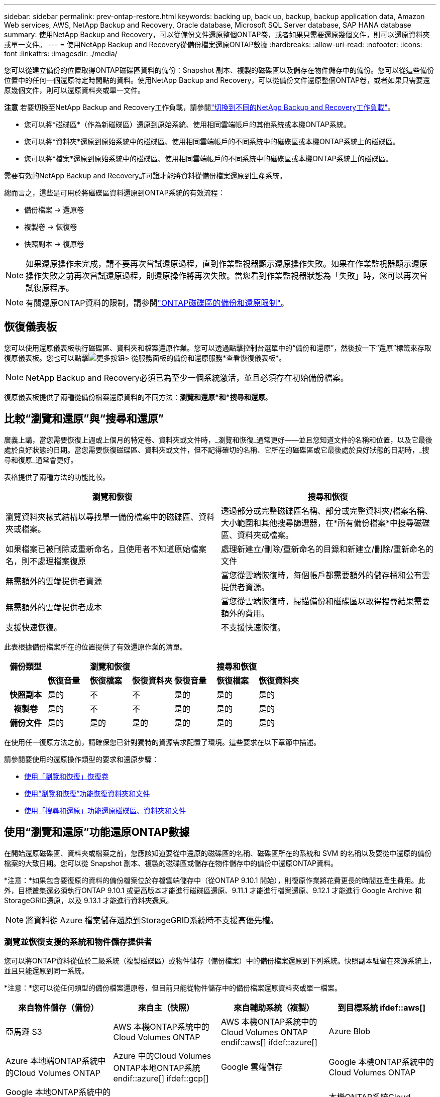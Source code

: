 ---
sidebar: sidebar 
permalink: prev-ontap-restore.html 
keywords: backing up, back up, backup, backup application data, Amazon Web services, AWS, NetApp Backup and Recovery, Oracle database, Microsoft SQL Server database, SAP HANA database 
summary: 使用NetApp Backup and Recovery，可以從備份文件還原整個ONTAP卷，或者如果只需要還原幾個文件，則可以還原資料夾或單一文件。 
---
= 使用NetApp Backup and Recovery從備份檔案還原ONTAP數據
:hardbreaks:
:allow-uri-read: 
:nofooter: 
:icons: font
:linkattrs: 
:imagesdir: ./media/


[role="lead"]
您可以從建立備份的位置取得ONTAP磁碟區資料的備份：Snapshot 副本、複製的磁碟區以及儲存在物件儲存中的備份。您可以從這些備份位置中的任何一個還原特定時間點的資料。使用NetApp Backup and Recovery，可以從備份文件還原整個ONTAP卷，或者如果只需要還原幾個文件，則可以還原資料夾或單一文件。

[]
====
*注意* 若要切換至NetApp Backup and Recovery工作負載，請參閱link:br-start-switch-ui.html["切換到不同的NetApp Backup and Recovery工作負載"]。

====
* 您可以將*磁碟區*（作為新磁碟區）還原到原始系統、使用相同雲端帳戶的其他系統或本機ONTAP系統。
* 您可以將*資料夾*還原到原始系統中的磁碟區、使用相同雲端帳戶的不同系統中的磁碟區或本機ONTAP系統上的磁碟區。
* 您可以將*檔案*還原到原始系統中的磁碟區、使用相同雲端帳戶的不同系統中的磁碟區或本機ONTAP系統上的磁碟區。


需要有效的NetApp Backup and Recovery許可證才能將資料從備份檔案還原到生產系統。

總而言之，這些是可用於將磁碟區資料還原到ONTAP系統的有效流程：

* 備份檔案 -> 還原卷
* 複製卷 -> 恢復卷
* 快照副本 -> 復原卷



NOTE: 如果還原操作未完成，請不要再次嘗試還原過程，直到作業監視器顯示還原操作失敗。如果在作業監視器顯示還原操作失敗之前再次嘗試還原過程，則還原操作將再次失敗。當您看到作業監視器狀態為「失敗」時，您可以再次嘗試復原程序。


NOTE: 有關還原ONTAP資料的限制，請參閱link:br-reference-limitations.html["ONTAP磁碟區的備份和還原限制"]。



== 恢復儀表板

您可以使用還原儀表板執行磁碟區、資料夾和檔案還原作業。您可以透過點擊控制台選單中的“備份和還原”，然後按一下“還原”標籤來存取復原儀表板。您也可以點擊image:icon-options-vertical.gif["更多按鈕"]> 從服務面板的備份和還原服務*查看恢復儀表板*。


NOTE: NetApp Backup and Recovery必須已為至少一個系統激活，並且必須存在初始備份檔案。

復原儀表板提供了兩種從備份檔案還原資料的不同方法：*瀏覽和還原*和*搜尋和還原*。



== 比較“瀏覽和還原”與“搜尋和還原”

廣義上講，當您需要恢復上週或上個月的特定卷、資料夾或文件時，_瀏覽和恢復_通常更好——並且您知道文件的名稱和位置，以及它最後處於良好狀態的日期。當您需要恢復磁碟區、資料夾或文件，但不記得確切的名稱、它所在的磁碟區或它最後處於良好狀態的日期時，_搜尋和復原_通常會更好。

表格提供了兩種方法的功能比較。

[cols="50,50"]
|===
| 瀏覽和恢復 | 搜尋和恢復 


| 瀏覽資料夾樣式結構以尋找單一備份檔案中的磁碟區、資料夾或檔案。 | 透過部分或完整磁碟區名稱、部分或完整資料夾/檔案名稱、大小範圍和其他搜尋篩選器，在*所有備份檔案*中搜尋磁碟區、資料夾或檔案。 


| 如果檔案已被刪除或重新命名，且使用者不知道原始檔案名，則不處理檔案復原 | 處理新建立/刪除/重新命名的目錄和新建立/刪除/重新命名的文件 


| 無需額外的雲端提供者資源 | 當您從雲端恢復時，每個帳戶都需要額外的儲存桶和公有雲提供者資源。 


| 無需額外的雲端提供者成本 | 當您從雲端恢復時，掃描備份和磁碟區以取得搜尋結果需要額外的費用。 


| 支援快速恢復。 | 不支援快速恢復。 
|===
此表根據備份檔案所在的位置提供了有效還原作業的清單。

[cols="14h,14,14,14,14,14,14"]
|===
| 備份類型 3+| 瀏覽和恢復 3+| 搜尋和恢復 


|  | *恢復音量* | *恢復檔案* | *恢復資料夾* | *恢復音量* | *恢復檔案* | *恢復資料夾* 


| 快照副本 | 是的 | 不 | 不 | 是的 | 是的 | 是的 


| 複製卷 | 是的 | 不 | 不 | 是的 | 是的 | 是的 


| 備份文件 | 是的 | 是的 | 是的 | 是的 | 是的 | 是的 
|===
在使用任一復原方法之前，請確保您已針對獨特的資源需求配置了環境。這些要求在以下章節中描述。

請參閱要使用的還原操作類型的要求和還原步驟：

* <<使用「瀏覽和恢復」恢復卷,使用「瀏覽和恢復」恢復卷>>
* <<使用“瀏覽和恢復”功能恢復資料夾和文件,使用“瀏覽和恢復”功能恢復資料夾和文件>>
* <<restore-ontap-data-using-search-restore,使用「搜尋和還原」功能還原磁碟區、資料夾和文件>>




== 使用“瀏覽和還原”功能還原ONTAP數據

在開始還原磁碟區、資料夾或檔案之前，您應該知道要從中還原的磁碟區的名稱、磁碟區所在的系統和 SVM 的名稱以及要從中還原的備份檔案的大致日期。您可以從 Snapshot 副本、複製的磁碟區或儲存在物件儲存中的備份中還原ONTAP資料。

*注意：*如果包含要復原的資料的備份檔案位於存檔雲端儲存中（從ONTAP 9.10.1 開始），則復原作業將花費更長的時間並產生費用。此外，目標叢集還必須執行ONTAP 9.10.1 或更高版本才能進行磁碟區還原、9.11.1 才能進行檔案還原、9.12.1 才能進行 Google Archive 和StorageGRID還原，以及 9.13.1 才能進行資料夾還原。

ifdef::aws[]

link:prev-reference-aws-archive-storage-tiers.html["了解有關從 AWS 檔案儲存恢復的更多信息"]。

endif::aws[]

ifdef::azure[]

link:prev-reference-azure-archive-storage-tiers.html["了解有關從 Azure 檔案儲存還原的詳細信息"]。

endif::azure[]

ifdef::gcp[]

link:prev-reference-gcp-archive-storage-tiers.html["詳細了解如何從 Google 存檔儲存中恢復"]。

endif::gcp[]


NOTE: 將資料從 Azure 檔案儲存還原到StorageGRID系統時不支援高優先權。



=== 瀏覽並恢復支援的系統和物件儲存提供者

您可以將ONTAP資料從位於二級系統（複製磁碟區）或物件儲存（備份檔案）中的備份檔案還原到下列系統。快照副本駐留在來源系統上，並且只能還原到同一系統。

*注意：*您可以從任何類型的備份檔案還原卷，但目前只能從物件儲存中的備份檔案還原資料夾或單一檔案。

[cols="25,25,25,25"]
|===
| *來自物件儲存（備份）* | *來自主（快照）* | *來自輔助系統（複製）* | 到目標系統 ifdef::aws[] 


| 亞馬遜 S3 | AWS 本機ONTAP系統中的Cloud Volumes ONTAP | AWS 本機ONTAP系統中的Cloud Volumes ONTAP endif::aws[] ifdef::azure[] | Azure Blob 


| Azure 本地端ONTAP系統中的Cloud Volumes ONTAP | Azure 中的Cloud Volumes ONTAP本地ONTAP系統 endif::azure[] ifdef::gcp[] | Google 雲端儲存 | Google 本機ONTAP系統中的Cloud Volumes ONTAP 


| Google 本地ONTAP系統中的Cloud Volumes ONTAP endif::gcp[] | NetAppStorageGRID | 本地ONTAP系統 | 本機ONTAP系統Cloud Volumes ONTAP 


| 到本地ONTAP系統 | ONTAP S3 | 本地ONTAP系統 | 本機ONTAP系統Cloud Volumes ONTAP 
|===
ifdef::aws[]

endif::aws[]

ifdef::azure[]

endif::azure[]

ifdef::gcp[]

endif::gcp[]

對於瀏覽和恢復，控制台代理可以安裝在以下位置：

ifdef::aws[]

* 對於 Amazon S3，控制台代理可以部署在 AWS 或您的場所


endif::aws[]

ifdef::azure[]

* 對於 Azure Blob，控制台代理程式可以部署在 Azure 中或您的本機


endif::azure[]

ifdef::gcp[]

* 對於 Google Cloud Storage，控制台代理程式必須部署在您的 Google Cloud Platform VPC 中


endif::gcp[]

* 對於StorageGRID，控制台代理必須部署在您的場所；無論是否有網路存取
* 對於ONTAP S3，控制台代理可以部署在您的場所（有或沒有網路存取）或雲端供應商環境中


請注意，「本地ONTAP系統」包括FAS、 AFF和ONTAP Select系統。


NOTE: 如果您系統上的ONTAP版本低於 9.13.1，且備份檔案已配置 DataLock 和勒索軟體，則您無法還原資料夾或檔案。在這種情況下，您可以從備份檔案還原整個卷，然後存取所需的檔案。



=== 使用「瀏覽和還原」還原卷

當您從備份檔案還原磁碟區時， NetApp Backup and Recovery會使用備份中的資料建立_新_磁碟區。使用物件儲存備份時，您可以將資料還原到原始系統中的磁碟區、與來源系統位於相同雲端帳戶的其他系統或本機ONTAP系統。

將雲端備份還原到使用ONTAP 9.13.0 或更高版本的Cloud Volumes ONTAP系統或執行ONTAP 9.14.1 的本機ONTAP系統時，您可以選擇執行_快速還原_操作。快速復原非常適合需要盡快提供對磁碟區的存取的災難復原情況。快速還原將備份檔案中的元資料還原到卷，而不是還原整個備份檔案。不建議對效能或延遲敏感的應用程式使用快速恢復，並且不支援歸檔儲存中的備份。


NOTE: 只有在建立雲端備份的來源系統執行ONTAP 9.12.1 或更高版本時， FlexGroup磁碟區才支援快速還原。並且僅當來源系統運行ONTAP 9.11.0 或更高版本時才支援SnapLock磁碟區。

從複製磁碟區還原時，您可以將磁碟區還原到原始系統或Cloud Volumes ONTAP或本機ONTAP系統。

image:diagram_browse_restore_volume.png["此圖顯示了使用瀏覽和還原執行磁碟區還原操作的流程。"]

如您所見，您需要知道來源系統名稱、儲存虛擬機器、磁碟區名稱和備份檔案日期才能執行磁碟區還原。

.步驟
. 從控制台選單中，選擇*保護>備份和還原*。
. 選擇“*恢復*”選項卡，將顯示“恢復儀表板”。
. 從「瀏覽和復原」部分，選擇「恢復磁碟區」。
. 在「選擇來源」頁面中，導覽至要還原的磁碟區的備份檔案。選擇具有要還原的日期/時間戳記的*系統*、*磁碟區*和*備份*檔案。
+
*位置*列顯示備份檔案（快照）是*本機*（來源系統上的 Snapshot 副本）、*輔助*（輔助ONTAP系統上的複製磁碟區）還是*物件儲存*（物件儲存中的備份檔案）。選擇您想要恢復的檔案。

. 選擇“下一步”。
+
請注意，如果您選擇物件儲存中的備份文件，並且該備份的勒索軟體復原功能處於活動狀態（如果您在備份策略中啟用了 DataLock 和勒索軟體復原功能），則系統會提示您在復原資料之前對備份檔案執行額外的勒索軟體掃描。我們建議您掃描備份檔案以尋找勒索軟體。  （您將需要向雲端提供者支付額外的出口費用才能存取備份檔案的內容。）

. 在「選擇目標」頁面中，選擇要恢復磁碟區的*系統*。
. 從物件儲存還原備份檔案時，如果您選擇本機ONTAP系統且尚未配置與物件儲存的叢集連接，系統將提示您輸入其他資訊：
+
ifdef::aws[]

+
** 從 Amazon S3 還原時，選擇ONTAP叢集中目標磁碟區所在的 IP 空間，輸入您建立的使用者的存取金鑰和金鑰，以授予ONTAP叢集對 S3 儲存桶的存取權限，並可選擇選擇私有 VPC 端點以進行安全資料傳輸。




endif::aws[]

ifdef::azure[]

* 從 Azure Blob 還原時，選擇目標磁碟區所在的ONTAP叢集中的 IP 空間，選擇用於存取物件儲存的 Azure 訂閱，並透過選擇 VNet 和子網路來選擇用於安全資料傳輸的私人端點。


endif::azure[]

ifdef::gcp[]

* 從 Google Cloud Storage 還原時，選擇 Google Cloud 專案以及存取金鑰和金鑰來存取物件儲存、儲存備份的區域以及目標磁碟區所在的ONTAP叢集中的 IP 空間。


endif::gcp[]

* 從StorageGRID還原時，輸入StorageGRID伺服器的 FQDN 和ONTAP應用於與StorageGRID進行 HTTPS 通訊的端口，選擇存取物件儲存所需的存取金鑰和金鑰，以及目標磁碟區所在的ONTAP叢集中的 IP 空間。
* 從ONTAP S3 還原時，輸入ONTAP S3 伺服器的 FQDN 和ONTAP應用於與ONTAP S3 進行 HTTPS 通訊的端口，選擇存取物件儲存所需的存取金鑰和金鑰，以及目標磁碟區所在的ONTAP叢集中的 IP 空間。
+
.. 輸入要用於復原的磁碟區的名稱，然後選擇磁碟區所在的儲存虛擬機器和聚合。還原FlexGroup磁碟區時，您需要選擇多個聚合。預設情況下，*<source_volume_name>_restore* 用作磁碟區名。
+
當將備份從物件儲存還原到使用ONTAP 9.13.0 或更高版本的Cloud Volumes ONTAP系統或執行ONTAP 9.14.1 的本機ONTAP系統時，您可以選擇執行_快速還原_操作。

+
如果您要從位於歸檔儲存層（從ONTAP 9.10.1 開始可用）中的備份檔案還原卷，則可以選擇還原優先權。

+
ifdef::aws[]





link:prev-reference-aws-archive-storage-tiers.html["了解有關從 AWS 檔案儲存恢復的更多信息"]。

endif::aws[]

ifdef::azure[]

link:prev-reference-azure-archive-storage-tiers.html["了解有關從 Azure 檔案儲存還原的詳細信息"]。

endif::azure[]

ifdef::gcp[]

link:prev-reference-gcp-archive-storage-tiers.html["詳細了解如何從 Google 存檔儲存中恢復"]。Google Archive 儲存層中的備份檔案幾乎可以立即恢復，並且不需要恢復優先順序。

endif::gcp[]

. 選擇「*下一步*」來選擇是否執行正常還原或快速還原程序：
+
** *正常還原*：在需要高效能的磁碟區上使用正常還原。還原過程完成之前，磁碟區將不可用。
** *快速恢復*：恢復的捲和資料將立即可用。請勿在需要高效能的磁碟區上使用此功能，因為在快速復原過程中，存取資料的速度可能會比平常慢。


. 選擇“*恢復*”，您將返回恢復儀表板，以便查看恢復操作的進度。


.結果
NetApp Backup and Recovery根據您選擇的備份建立一個新磁碟區。

請注意，從駐留在檔案儲存中的備份檔案還原磁碟區可能需要幾分鐘或幾小時，具體取決於檔案層和復原優先權。您可以選擇「作業監控」標籤來查看恢復進度。



=== 使用“瀏覽和還原”還原資料夾和文件

如果您只需要從ONTAP磁碟區備份中還原幾個文件，則可以選擇還原資料夾或單一文件，而不是還原整個磁碟區。您可以將資料夾和檔案還原到原始系統中的現有捲，或還原到使用相同雲端帳戶的其他系統。您也可以將資料夾和檔案還原到本機ONTAP系統上的磁碟區。


NOTE: 目前，您只能從物件儲存中的備份檔案還原資料夾或單一檔案。目前不支援從本機快照副本或駐留在輔助系統（複製磁碟區）中的備份檔案還原檔案和資料夾。

如果您選擇多個文件，則所有文件都會還原到您選擇的相同目標磁碟區。因此，如果您想將檔案還原到不同的捲，則需要多次執行復原過程。

使用ONTAP 9.13.0 或更高版本時，您可以還原資料夾以及其中的所有檔案和子資料夾。使用 9.13.0 之前的ONTAP版本時，僅還原該資料夾中的檔案 - 不會還原子資料夾或子資料夾中的檔案。

[NOTE]
====
* 如果備份檔案已配置 DataLock 和勒索軟體保護，則僅當ONTAP版本為 9.13.1 或更高版本時才支援資料夾級還原。如果您使用的是早期版本的ONTAP，則可以從備份檔案還原整個卷，然後存取所需的資料夾和檔案。
* 如果備份檔案駐留在檔案儲存中，則僅當ONTAP版本為 9.13.1 或更高版本時才支援資料夾層級還原。如果您使用的是早期版本的ONTAP，則可以從尚未存檔的較新備份檔案中還原資料夾，也可以從已存檔的備份中還原整個磁碟區，然後存取所需的資料夾和檔案。
* 使用ONTAP 9.15.1，您可以使用「瀏覽和復原」選項還原FlexGroup資料夾。此功能處於技術預覽模式。
+
您可以使用 https://community.netapp.com/t5/Tech-ONTAP-Blogs/BlueXP-Backup-and-Recovery-July-2024-Release/ba-p/453993#toc-hId-1830672444["NetApp Backup and Recovery2024 年 7 月版本博客"^]。



====


==== 先決條件

* ONTAP版本必須為 9.6 或更高版本才能執行_檔_復原操作。
* ONTAP版本必須為 9.11.1 或更高版本才能執行_資料夾_還原操作。如果資料位於檔案儲存中，或備份檔案使用 DataLock 和勒索軟體保護，則需要ONTAP版本 9.13.1。
* ONTAP版本必須為 9.15.1 p2 或更高版本才能使用瀏覽和還原選項還原FlexGroup目錄。




==== 資料夾和檔案還原過程

這個過程如下：

. 當您想要從磁碟區備份中還原資料夾或一個或多個檔案時，請按一下「還原」選項卡，然後按一下「瀏覽與復原」下的「復原檔案或資料夾」。
. 選擇資料夾或檔案所在的來源系統、磁碟區和備份檔案。
. NetApp Backup and Recovery顯示所選備份檔案中存在的資料夾和檔案。
. 選擇要從該備份中還原的資料夾或檔案。
. 選擇要還原資料夾或檔案的目標位置（系統、磁碟區和資料夾），然後按一下「*復原*」。
. 文件已恢復。


image:diagram_browse_restore_file.png["此圖顯示了使用瀏覽和復原執行檔復原操作的流程。"]

如您所見，您需要知道系統名稱、磁碟區名、備份檔案日期和資料夾/檔案名稱才能執行資料夾或檔案還原。



==== 還原資料夾和文件

請依照下列步驟將資料夾或檔案從ONTAP磁碟區備份還原到磁碟區。您應該知道要用於還原資料夾或檔案的磁碟區的名稱和備份檔案的日期。此功能使用即時瀏覽，以便您可以查看每個備份檔案中的目錄和檔案清單。

.步驟
. 從控制台選單中，選擇*保護>備份和還原*。
. 選擇“*恢復*”選項卡，將顯示“恢復儀表板”。
. 從「瀏覽和復原」部分，選擇「復原檔案或資料夾」。
. 在「選擇來源」頁面中，導覽至包含要還原的資料夾或檔案的磁碟區的備份檔案。選擇具有要從中復原檔案的日期/時間戳記的*系統*、*磁碟區*和*備份*。
. 選擇“*下一步*”，將顯示磁碟區備份中的資料夾和檔案清單。
+
如果您要從位於檔案儲存層的備份文件還原資料夾或文件，則可以選擇還原優先權。

+
link:prev-reference-aws-archive-storage-tiers.html["了解有關從 AWS 檔案儲存恢復的更多信息"]。link:prev-reference-azure-archive-storage-tiers.html["了解有關從 Azure 檔案儲存還原的詳細信息"]。link:prev-reference-gcp-archive-storage-tiers.html["詳細了解如何從 Google 存檔儲存中恢復"]。Google Archive 儲存層中的備份檔案幾乎可以立即恢復，並且不需要恢復優先順序。

+
如果備份檔案的勒索軟體復原功能處於活動狀態（如果您在備份策略中啟用了 DataLock 和勒索軟體復原功能），則會提示您在復原資料之前對備份檔案執行額外的勒索軟體掃描。我們建議您掃描備份檔案以尋找勒索軟體。  （您將需要向雲端提供者支付額外的出口費用才能存取備份檔案的內容。）

. 在「選擇項目」頁面中，選擇要復原的資料夾或文件，然後選擇「繼續」。為了幫助您找到該物品：
+
** 如果看到資料夾或檔案名，您可以選擇它。
** 您可以選擇搜尋圖示並輸入資料夾或檔案的名稱以直接導航到該項目。
** 您可以使用行尾的向下箭頭向下導航資料夾層級來尋找特定檔案。
+
當您選擇文件時，它們會被添加到頁面的左側，以便您可以看到已經選擇的文件。如果需要，您可以透過選擇檔案名稱旁邊的 *x* 從此清單中刪除檔案。



. 在「選擇目標」頁面中，選擇要還原項目的*系統*。
+
如果您選擇本地集群，並且尚未配置與物件儲存的集群連接，系統將提示您輸入其他資訊：

+
ifdef::aws[]

+
** 從 Amazon S3 還原時，輸入目標磁碟區所在的ONTAP叢集中的 IP 空間，以及存取物件儲存所需的 AWS 存取金鑰和金鑰。您也可以選擇專用連結配置來連接到叢集。




endif::aws[]

ifdef::azure[]

* 從 Azure Blob 還原時，輸入目標磁碟區所在的ONTAP叢集中的 IP 空間。您也可以為與叢集的連線選擇私有端點配置。


endif::azure[]

ifdef::gcp[]

* 從 Google Cloud Storage 復原時，輸入目標磁碟區所在的ONTAP叢集中的 IP 空間，以及存取物件儲存所需的存取金鑰和金鑰。


endif::gcp[]

* 從StorageGRID還原時，輸入StorageGRID伺服器的 FQDN 和ONTAP應用於與StorageGRID進行 HTTPS 通訊的端口，輸入存取物件儲存所需的存取金鑰和金鑰，以及目標磁碟區所在的ONTAP叢集中的 IP 空間。
+
.. 然後選擇要還原資料夾或檔案的*磁碟區*和*資料夾*。
+
恢復資料夾和檔案時，您有幾個位置選項可供選擇。



* 當您選擇“選擇目標資料夾”時，如上所示：
+
** 您可以選擇任意資料夾。
** 您可以將滑鼠懸停在資料夾上，然後按一下行尾以深入查看子資料夾，然後選擇一個資料夾。


* 如果您選擇了與來源資料夾/檔案相同的目標系統和磁碟區，則可以選擇*維護來源資料夾路徑*將資料夾或檔案還原到來源結構中存在的相同資料夾。所有相同的資料夾和子資料夾必須已經存在；不會建立資料夾。將檔案還原到原始位置時，您可以選擇覆蓋來源檔案或建立新檔案。
+
.. 選擇“*恢復*”，您將返回恢復儀表板，以便您可以查看恢復操作的進度。您也可以按一下「作業監控」標籤來查看復原進度。






== 使用“搜尋和還原”還原ONTAP數據

您可以使用「搜尋和還原」從ONTAP備份檔案還原磁碟區、資料夾或檔案。搜尋和還原可讓您從所有備份中搜尋特定的磁碟區、資料夾或文件，然後執行還原。您不需要知道確切的系統名稱、磁碟區名稱或檔案名稱—搜尋會查看所有磁碟區備份檔案。

搜尋操作會查看ONTAP磁碟區中存在的所有本機快照副本、二級儲存系統上的所有複製磁碟區以及物件儲存中存在的所有備份檔案。由於從本機 Snapshot 副本或複製磁碟區復原資料比從物件儲存中的備份檔案還原資料更快且成本更低，因此您可能會想要從這些其他位置還原資料。

當您從備份檔案還原_完整磁碟區_時， NetApp Backup and Recovery會使用備份中的資料建立一個_新_磁碟區。您可以將資料作為原始系統中的磁碟區還原到與來源系統位於相同雲端帳戶的其他系統或本機ONTAP系統。

您可以將資料夾或檔案還原到原始磁碟區位置、同一系統中的不同磁碟區、使用相同雲端帳戶的不同系統或本機ONTAP系統上的磁碟區。

使用ONTAP 9.13.0 或更高版本時，您可以還原資料夾以及其中的所有檔案和子資料夾。使用 9.13.0 之前的ONTAP版本時，僅還原該資料夾中的檔案 - 不會還原子資料夾或子資料夾中的檔案。

如果要還原的磁碟區的備份檔案位於檔案儲存中（從ONTAP 9.10.1 開始可用），則還原作業將花費更長的時間並產生額外的費用。請注意，目標叢集也必須執行ONTAP 9.10.1 或更高版本才能進行磁碟區還原、9.11.1 才能進行檔案還原、9.12.1 才能進行 Google Archive 和StorageGRID，以及 9.13.1 才能進行資料夾還原。

ifdef::aws[]

link:prev-reference-aws-archive-storage-tiers.html["了解有關從 AWS 檔案儲存恢復的更多信息"]。

endif::aws[]

ifdef::azure[]

link:prev-reference-azure-archive-storage-tiers.html["了解有關從 Azure 檔案儲存還原的詳細信息"]。

endif::azure[]

ifdef::gcp[]

link:prev-reference-gcp-archive-storage-tiers.html["詳細了解如何從 Google 存檔儲存中恢復"]。

endif::gcp[]

[NOTE]
====
* 如果物件儲存中的備份檔案已配置 DataLock 和勒索軟體保護，則僅當ONTAP版本為 9.13.1 或更高版本時才支援資料夾級還原。如果您使用的是早期版本的ONTAP，則可以從備份檔案還原整個卷，然後存取所需的資料夾和檔案。
* 如果物件儲存中的備份檔案駐留在檔案儲存中，則僅當ONTAP版本為 9.13.1 或更高版本時才支援資料夾層級還原。如果您使用的是早期版本的ONTAP，則可以從尚未存檔的較新備份檔案中還原資料夾，也可以從已存檔的備份中還原整個磁碟區，然後存取所需的資料夾和檔案。
* 將資料從 Azure 檔案儲存還原到StorageGRID系統時，不支援「高」還原優先權。
* 目前不支援從ONTAP S3 物件儲存中的磁碟區還原資料夾。


====
在開始之前，您應該對要還原的磁碟區或檔案的名稱或位置有所了解。



=== 搜尋和恢復支援的系統和物件儲存提供者

您可以將ONTAP資料從位於二級系統（複製磁碟區）或物件儲存（備份檔案）中的備份檔案還原到下列系統。快照副本駐留在來源系統上，並且只能還原到同一系統。

*注意：*您可以從任何類型的備份文件還原磁碟區和文件，但目前只能從物件儲存中的備份文件還原資料夾。

[cols="33,33,33"]
|===
2+| 備份檔案位置 | 目的地系統 


| *物件儲存（備份）* | *輔助系統（複製）* | ifdef::aws[] 


| 亞馬遜 S3 | AWS 本機ONTAP系統中的Cloud Volumes ONTAP | AWS 本機ONTAP系統中的Cloud Volumes ONTAP endif::aws[] ifdef::azure[] 


| Azure Blob | Azure 本地端ONTAP系統中的Cloud Volumes ONTAP | Azure 中的Cloud Volumes ONTAP本地ONTAP系統 endif::azure[] ifdef::gcp[] 


| Google 雲端儲存 | Google 本機ONTAP系統中的Cloud Volumes ONTAP | Google 本地ONTAP系統中的Cloud Volumes ONTAP endif::gcp[] 


| NetAppStorageGRID | 本機ONTAP系統Cloud Volumes ONTAP | 本地ONTAP系統 


| ONTAP S3 | 本機ONTAP系統Cloud Volumes ONTAP | 本地ONTAP系統 
|===
對於搜尋和還原，控制台代理可以安裝在以下位置：

ifdef::aws[]

* 對於 Amazon S3，控制台代理可以部署在 AWS 或您的場所


endif::aws[]

ifdef::azure[]

* 對於 Azure Blob，控制台代理程式可以部署在 Azure 中或您的本機


endif::azure[]

ifdef::gcp[]

* 對於 Google Cloud Storage，控制台代理程式必須部署在您的 Google Cloud Platform VPC 中


endif::gcp[]

* 對於StorageGRID，控制台代理必須部署在您的場所；無論是否有網路存取
* 對於ONTAP S3，控制台代理可以部署在您的場所（有或沒有網路存取）或雲端供應商環境中


請注意，「本地ONTAP系統」包括FAS、 AFF和ONTAP Select系統。



=== 先決條件

* 集群要求：
+
** ONTAP版本必須為 9.8 或更高版本。
** 磁碟區所在的儲存虛擬機器 (SVM) 必須具有配置的資料 LIF。
** 必須在磁碟區上啟用 NFS（支援 NFS 和 SMB/CIFS 磁碟區）。
** 必須在 SVM 上啟動 SnapDiff RPC 伺服器。當您在系統上啟用索引時，控制台會自動執行此操作。  （SnapDiff 是一種快速識別 Snapshot 副本之間檔案和目錄差異的技術。）




ifdef::aws[]

* AWS 需求：
+
** 必須將特定的 Amazon Athena、AWS Glue 和 AWS S3 權限新增至為控制台提供權限的使用者角色。link:prev-ontap-backup-onprem-aws.html["確保所有權限均已正確配置"]。
+
請注意，如果您已經使用過去設定的控制台代理程式來使用NetApp Backup and Recovery ，則現在需要將 Athena 和 Glue 權限新增至控制台使用者角色。它們是搜尋和恢復所必需的。





endif::aws[]

ifdef::azure[]

* Azure 需求：
+
** 您必須向您的訂閱註冊 Azure Synapse Analytics 資源提供者（稱為「Microsoft.Synapse」）。 https://docs.microsoft.com/en-us/azure/azure-resource-manager/management/resource-providers-and-types#register-resource-provider["了解如何為您的訂閱註冊此資源提供程序"^] 。您必須是訂閱*擁有者*或*貢獻者*才能註冊資源提供者。
** 必須將特定的 Azure Synapse Workspace 和 Data Lake Storage 帳戶權限新增至為控制台提供權限的使用者角色。link:prev-ontap-backup-onprem-azure.html["確保所有權限均已正確配置"]。
+
請注意，如果您已經使用NetApp Backup and Recovery以及過去配置的控制台代理，則現在需要將 Azure Synapse Workspace 和 Data Lake Storage 帳戶權限新增至控制台使用者角色。它們是搜尋和恢復所必需的。

** 控制台代理必須配置為*不帶*代理伺服器才能與網際網路進行 HTTP 通訊。如果您已為控制台代理程式設定了 HTTP 代理伺服器，則無法使用搜尋和還原功能。




endif::azure[]

ifdef::gcp[]

* Google Cloud 需求：
+
** 必須將特定的 Google BigQuery 權限新增至為NetApp Console提供權限的使用者角色。link:prev-ontap-backup-onprem-gcp.html["確保所有權限均已正確配置"]。
+
如果您已經使用NetApp Backup and Recovery以及您過去設定的控制台代理，現在需要將 BigQuery 權限新增至控制台使用者角色。它們是搜尋和恢復所必需的。





endif::gcp[]

* StorageGRID和ONTAP S3 需求：
+
根據您的配置，有兩種方法可以實現“搜尋和還原”：

+
** 如果您的帳戶中沒有雲端提供者憑證，則索引目錄資訊將儲存在控制台代理程式上。
+
有關索引目錄 v2 的信息，請參閱下面有關如何啟用索引目錄的部分。

** 如果您在私人（暗）網站中使用控制台代理，則索引目錄資訊將儲存在控制台代理上（需要控制台代理版本 3.9.25 或更高版本）。
** 如果你有 https://docs.netapp.com/us-en/console-setup-admin/concept-accounts-aws.html["AWS 憑證"^]或者 https://docs.netapp.com/us-en/console-setup-admin/concept-accounts-azure.html["Azure 憑證"^]在帳戶中，索引目錄儲存在雲端提供者處，就像在雲端部署控制台代理程式一樣。  （如果您擁有這兩張憑證，則預設選擇 AWS。）
+
即使您使用的是本機控制台代理，也必須滿足控制台代理權限和雲端提供者資源的雲端提供者要求。使用此實作時，請參閱上面的 AWS 和 Azure 要求。







=== 搜尋和恢復過程

這個過程如下：

. 在使用搜尋和還原之前，您需要在要從中還原磁碟區資料的每個來源系統上啟用「索引」。這使得索引目錄可以追蹤每個卷的備份檔案。
. 當您想要從磁碟區備份中還原磁碟區或檔案時，在「搜尋與還原」下選擇「*搜尋和還原*」。
. 透過部分或完整磁碟區名稱、部分或完整檔案名稱、備份位置、大小範圍、建立日期範圍、其他搜尋篩選器輸入磁碟區、資料夾或檔案的搜尋條件，然後選擇*搜尋*。
+
搜尋結果頁面顯示具有符合搜尋條件的文件或磁碟區的所有位置。

. 選擇要用於還原磁碟區或檔案的位置的“查看所有備份”，然後在要使用的實際備份檔案上選擇“還原”。
. 選擇您想要復原磁碟區、資料夾或檔案的位置，然後選擇*復原*。
. 磁碟區、資料夾或檔案已恢復。


image:diagram_search_restore_vol_file.png["此圖顯示了使用「搜尋和還原」執行磁碟區、資料夾或檔案還原操作的流程。"]

如您所見，您實際上只需要知道部分名稱， NetApp Backup and Recovery就會搜尋與您的搜尋相符的所有備份檔案。



=== 為每個系統啟用索引目錄

在使用搜尋和還原之前，您需要在計劃還原磁碟區或檔案的每個來源系統上啟用「索引」。這使得索引目錄可以追蹤每個捲和每個備份檔案 - 使您的搜尋非常快速和有效率。

索引目錄是一個資料庫，用於儲存系統中所有磁碟區和備份檔案的元資料。搜尋和復原功能使用它來快速找到包含要復原的資料的備份檔案。

.索引目錄 v2 功能
索引目錄 v2 於 2025 年 2 月發布，並於 2025 年 6 月更新，其功能使其更有效率、更易於使用。此版本具有顯著的效能增強，並且預設為所有新客戶啟用。

回顧 v2 的以下注意事項：

* 索引目錄 v2 處於預覽模式。
* 如果您是現有客戶並且想要使用 Catalog v2，則需要完全重新索引您的環境。
* Catalog v2 僅索引具有快照標籤的快照。
* NetApp Backup and Recovery不會使用「每小時」 SnapMirror標籤對快照進行索引。如果您想使用「每小時」 SnapMirror標籤索引快照，則需要在 v2 處於預覽模式時手動啟用它。
* NetApp Backup and Recovery將僅使用 Catalog v2 為受NetApp Backup and Recovery保護的系統關聯的磁碟區和快照編製索引。在控制台平台上發現的其他系統將不會被編入索引。
* 使用 Catalog v2 進行資料索引發生在本機環境以及 Amazon Web Services、Microsoft Azure 和 Google Cloud Platform (GCP) 環境中。


索引目錄 v2 支援以下內容：

* 3分鐘內即可實現全球搜尋效率
* 最多 50 億個文件
* 每個集群最多 5000 個卷
* 每個磁碟區最多 10 萬個快照
* 基線索引的最長時間少於 7 天。實際時間將根據您的環境而有所不同。


.為系統啟用索引目錄
當您使用 Indexed Catalog v2 時，該服務不會提供單獨的儲存桶。相反，對於儲存在 AWS、Azure、Google Cloud Platform、 StorageGRID或ONTAP S3 中的備份，該服務會在控制台代理或雲端提供者環境上提供空間。

如果您在 v2 版本之前啟用了索引目錄，系統會出現下列情況：

* 對於儲存在 AWS 中的備份，它會提供一個新的 S3 bucket 和 https://aws.amazon.com/athena/faqs/["Amazon Athena 互動式查詢服務"^]和 https://aws.amazon.com/glue/faqs/["AWS Glue 無伺服器資料整合服務"^]。
* 對於儲存在 Azure 中的備份，它會提供一個 Azure Synapse 工作區和一個 Data Lake 檔案系統作為儲存工作區資料的容器。
* 對於儲存在 Google Cloud 中的備份，它會配置一個新的儲存桶，並且 https://cloud.google.com/bigquery["Google Cloud BigQuery 服務"^]在帳戶/項目層級進行配置。
* 對於儲存在StorageGRID或ONTAP S3 中的備份，它會在控制台代理或雲端提供者環境中提供空間。


如果您的系統已啟用索引，請前往下一部分以還原您的資料。

.為系統啟用索引的步驟：
. 執行下列操作之一：
+
** 如果沒有系統被索引，請在「復原儀表板」的「搜尋與復原」下，選擇「啟用系統索引」。
** 如果至少有一個系統已被索引，請在「搜尋和復原」下的「復原儀表板」上選擇「索引設定」。


. 為系統選擇*啟用索引*。


.結果
在所有服務都配置完畢並且索引目錄啟動後，系統將顯示為「活動」狀態。

根據系統中捲的大小以及所有 3 個備份位置的備份檔案數量，初始索引過程可能需要長達一個小時。此後，它會每小時透明地更新，並進行增量更改以保持最新狀態。



=== 使用「搜尋和還原」功能還原磁碟區、資料夾和文件

之後<<enable-the-indexed-catalog-for-each-working-environment,為您的系統啟用索引>>，您可以使用「搜尋和還原」還原磁碟區、資料夾和檔案。這使您可以使用廣泛的過濾器從所有備份檔案中找到要還原的確切檔案或磁碟區。

.步驟
. 從控制台選單中，選擇*保護>備份和還原*。
. 選擇“*恢復*”選項卡，將顯示“恢復儀表板”。
. 從“搜尋和恢復”部分，選擇“搜尋和恢復”。
. 從“搜尋和恢復”部分，選擇“搜尋和恢復”。
. 從「搜尋和還原」頁面：
+
.. 在「搜尋欄」中，輸入完整或部分磁碟區名稱、資料夾名稱或檔案名稱。
.. 選擇資源類型：*磁碟區*、*檔案*、*資料夾*或*全部*。
.. 在「過濾依據」區域中，選擇過濾條件。例如，您可以選擇資料所在的系統和檔案類型，例如 .JPEG 檔案。或者，如果您只想在物件儲存中可用的 Snapshot 副本或備份檔案中搜尋結果，則可以選擇備份位置的類型。


. 選擇*搜尋*，搜尋結果區域將顯示所有具有與您的搜尋相符的文件、資料夾或磁碟區的資源。
. 尋找包含您要復原的資料的資源，然後選擇「檢視所有備份」以顯示包含符合磁碟區、資料夾或檔案的所有備份檔案。
. 找到您想要用於還原資料的備份檔案並選擇*復原*。
+
請注意，結果會識別包含搜尋到的檔案的本機磁碟區 Snapshot 副本和遠端複製磁碟區。您可以選擇從雲端備份檔案、Snapshot 副本或複製磁碟區進行還原。

. 選擇要還原磁碟區、資料夾或檔案的目標位置，然後選擇*復原*。
+
** 對於卷，您可以選擇原始目標系統，也可以選擇備用系統。還原FlexGroup磁碟區時，您需要選擇多個聚合。
** 對於資料夾，您可以還原到原始位置，也可以選擇備用位置；包括系統、磁碟區和資料夾。
** 對於文件，您可以恢復到原始位置，也可以選擇備用位置；包括系統、磁碟區和資料夾。選擇原始位置時，您可以選擇覆蓋來源檔案或建立新檔案。
+
如果您選擇本機ONTAP系統，且尚未配置與物件儲存的叢集連接，系統將提示您輸入其他資訊：

+
ifdef::aws[]

+
*** 從 Amazon S3 還原時，選擇ONTAP叢集中目標磁碟區所在的 IP 空間，輸入您建立的使用者的存取金鑰和金鑰，以授予ONTAP叢集對 S3 儲存桶的存取權限，並可選擇選擇私有 VPC 端點以進行安全資料傳輸。link:prev-ontap-backup-onprem-aws.html["查看有關這些要求的詳細信息"]。






endif::aws[]

ifdef::azure[]

* 從 Azure Blob 還原時，選擇目標磁碟區所在的ONTAP叢集中的 IP 空間，並透過選擇 VNet 和子網路來選擇用於安全資料傳輸的私有端點。link:prev-ontap-backup-onprem-azure.html["查看有關這些要求的詳細信息"]。


endif::azure[]

ifdef::gcp[]

* 從 Google Cloud Storage 復原時，選擇目標磁碟區所在的ONTAP叢集中的 IP 空間，以及用於存取物件儲存的存取金鑰和金鑰。link:prev-ontap-backup-onprem-gcp.html["查看有關這些要求的詳細信息"]。


endif::gcp[]

* 從StorageGRID還原時，輸入StorageGRID伺服器的 FQDN 和ONTAP應用於與StorageGRID進行 HTTPS 通訊的端口，輸入存取物件儲存所需的存取金鑰和金鑰，以及目標磁碟區所在的ONTAP叢集中的 IP 空間。link:prev-ontap-backup-onprem-storagegrid.html["查看有關這些要求的詳細信息"]。
* 從ONTAP S3 還原時，輸入ONTAP S3 伺服器的 FQDN 和ONTAP應用於與ONTAP S3 進行 HTTPS 通訊的端口，選擇存取物件儲存所需的存取金鑰和金鑰，以及目標磁碟區所在的ONTAP叢集中的 IP 空間。link:prev-ontap-backup-onprem-ontaps3.html["查看有關這些要求的詳細信息"]。


.結果
磁碟區、資料夾或檔案已恢復，您將返回恢復儀表板，以便您可以查看恢復操作的進度。您也可以選擇「作業監控」標籤來查看恢復進度。看link:br-use-monitor-tasks.html["作業監控頁面"]。
